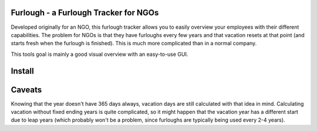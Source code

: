 Furlough - a Furlough Tracker for NGOs
======================================

Developed originally for an NGO, this furlough tracker allows you to easily
overview your employees with their different capabilities. The problem for NGOs
is that they have furloughs every few years and that vacation resets at that
point (and starts fresh when the furlough is finished). This is much more
complicated than in a normal company.

This tools goal is mainly a good visual overview with an easy-to-use GUI.


Install
=======

Caveats
=======

Knowing that the year doesn't have 365 days always, vacation days are still
calculated with that idea in mind. Calculating vacation without fixed ending
years is quite complicated, so it might happen that the vacation year has a 
different start due to leap years (which probably won't be a problem, since
furloughs are typically being used every 2-4 years).
